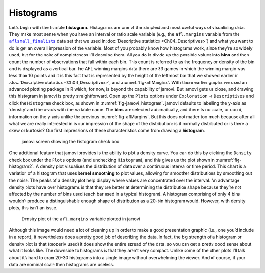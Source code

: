 .. sectionauthor:: `Danielle J. Navarro <https://djnavarro.net/>`_ and `David R. Foxcroft <https://www.davidfoxcroft.com/>`_

Histograms
----------

Let’s begin with the humble **histogram**. Histograms are one of the simplest
and most useful ways of visualising data. They make most sense when you have an
interval or ratio scale variable (e.g., the ``afl.margins`` variable from the
|aflsmall_finalists|_ data set that we used in :doc:`Descriptive statistics
<Ch04_Descriptives>`) and what you want to do is get an overall impression of
the variable. Most of you probably know how histograms work, since they’re so
widely used, but for the sake of completeness I’ll describe them. All you do is
divide up the possible values into **bins** and then count the number of
observations that fall within each bin. This count is referred to as the
frequency or density of the bin and is displayed as a vertical bar. Ihe AFL
winning margins data there are 33 games in which the winning margin was less
than 10 points and it is this fact that is represented by the height of the
leftmost bar that we showed earlier in :doc:`Descriptive statistics
<Ch04_Descriptives>`, and :numref:`fig-aflMargins`. With these earlier graphs
we used an advanced plotting package in R which, for now, is beyond the
capability of jamovi. But jamovi gets us close, and drawing this histogram in
jamovi is pretty straightforward. Open up the ``Plots`` options under
``Exploration`` →  ``Descriptives`` and click the ``Histogram`` check box, as
shown in :numref:`fig-jamovi_histogram`. jamovi defaults to labelling the
y-axis as ‘density’ and the x-axis with the variable name. The **bins** are
selected automatically, and there is no scale, or count, information on the
y-axis unlike the previous :numref:`fig-aflMargins`. But this does not matter
too much because after all what we are really interested in is our impression
of the shape of the distribution: is it normally distributed or is there a skew
or kurtosis? Our first impressions of these characteristics come from drawing a
**histogram**.

.. ----------------------------------------------------------------------------

.. _fig-jamovi_histogram:
.. figure:: ../_images/lsj_jamovi_histogram.*
   :alt: Histogram check box in jamovi

   jamovi screen showing the histogram check box
   
.. ----------------------------------------------------------------------------

One additional feature that jamovi provides is the ability to plot a density
curve. You can do this by clicking the ``Density`` check box under the
``Plots`` options (and unchecking ``Histogram``), and this gives us the plot
shown in :numref:`fig-histogram2`. A density plot visualises the distribution
of data over a continuous interval or time period. This chart is a variation of
a histogram that uses **kernel smoothing** to plot values, allowing for
smoother distributions by smoothing out the noise. The peaks of a density plot
help display where values are concentrated over the interval. An advantage
density plots have over histograms is that they are better at determining the
distribution shape because they’re not affected by the number of bins used
(each bar used in a typical histogram). A histogram comprising of only 4 bins
wouldn’t produce a distinguishable enough shape of distribution as a 20-bin
histogram would. However, with density plots, this isn’t an issue.

.. ----------------------------------------------------------------------------

.. _fig-histogram2:
.. figure:: ../_images/lsj_histogram2.*
   :alt: Density plot of ``afl.margins``

   Density plot of the ``afl.margins`` variable plotted in jamovi
   
.. ----------------------------------------------------------------------------

Although this image would need a lot of cleaning up in order to make a good
presentation graphic (i.e., one you’d include in a report), it nevertheless
does a pretty good job of describing the data. In fact, the big strength of a
histogram or density plot is that (properly used) it does show the entire
spread of the data, so you can get a pretty good sense about what it looks
like. The downside to histograms is that they aren’t very compact. Unlike some
of the other plots I’ll talk about it’s hard to cram 20-30 histograms into a
single image without overwhelming the viewer. And of course, if your data are
nominal scale then histograms are useless.

.. |aflsmall_finalists|                replace:: ``aflsmall_finalists``
.. _aflsmall_finalists:                _static/data/aflsmall_finalists.omv
